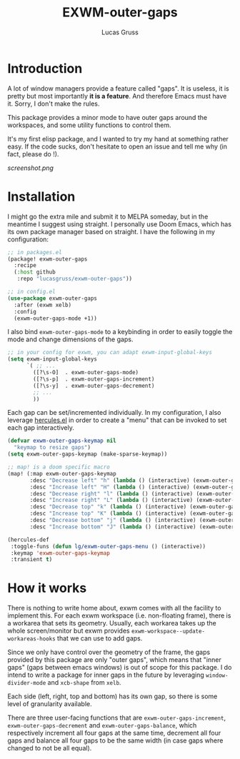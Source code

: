 #+TITLE: EXWM-outer-gaps
#+Author: Lucas Gruss

* Introduction

  A lot of window managers provide a feature called "gaps". It is useless, it is
  pretty but most importantly *it is a feature*. And therefore Emacs must have
  it. Sorry, I don't make the rules.

  This package provides a minor mode to have outer gaps around the workspaces,
  and some utility functions to control them.

  It's my first elisp package, and I wanted to try my hand at something
  rather easy. If the code sucks, don't hesitate to open an issue and tell me
  why (in fact, please do !).

  [[screenshot.png]]

* Installation

  I might go the extra mile and submit it to MELPA someday, but in the meantime
  I suggest using straight. I personally use Doom Emacs, which has its own
  package manager based on straight. I have the following in my configuration:

  #+begin_src emacs-lisp :tangle no
;; in packages.el
(package! exwm-outer-gaps
  :recipe
  (:host github
   :repo "lucasgruss/exwm-outer-gaps"))

;; in config.el
(use-package exwm-outer-gaps
  :after (exwm xelb)
  :config
  (exwm-outer-gaps-mode +1))
  #+end_src

  I also bind =exwm-outer-gaps-mode= to a keybinding in order to easily toggle
  the mode and change dimensions of the gaps.

  #+begin_src emacs-lisp
;; in your config for exwm, you can adapt exwm-input-global-keys
(setq exwm-input-global-keys
      `( ;; ...
        ([?\s-O]  . exwm-outer-gaps-mode)
        ([?\s-p]  . exwm-outer-gaps-increment)
        ([?\s-y]  . exwm-outer-gaps-decrement)
        ;; ...
        ))
  #+end_src

  Each gap can be set/incremented individually. In my configuration, I also
  leverage [[https://gitlab.com/jjzmajic/hercules.el][hercules.el]] in order to create a "menu" that can be invoked to set each
  gap interactively.

  #+begin_src emacs-lisp
(defvar exwm-outer-gaps-keymap nil
  "keymap to resize gaps")
(setq exwm-outer-gaps-keymap (make-sparse-keymap))

;; map! is a doom specific macro
(map! (:map exwm-outer-gaps-keymap
       :desc "Decrease left" "h" (lambda () (interactive) (exwm-outer-gaps-decrement 0))
       :desc "Increase left" "H" (lambda () (interactive) (exwm-outer-gaps-increment 0))
       :desc "Decrease right" "l" (lambda () (interactive) (exwm-outer-gaps-decrement 1))
       :desc "Increase right" "L" (lambda () (interactive) (exwm-outer-gaps-increment 1))
       :desc "Decrease top" "k" (lambda () (interactive) (exwm-outer-gaps-decrement 2))
       :desc "Increase top" "K" (lambda () (interactive) (exwm-outer-gaps-increment 2))
       :desc "Decrease bottom" "j" (lambda () (interactive) (exwm-outer-gaps-decrement 3))
       :desc "Increase bottom" "J" (lambda () (interactive) (exwm-outer-gaps-increment 3))))

(hercules-def
 :toggle-funs (defun lg/exwm-outer-gaps-menu () (interactive))
 :keymap 'exwm-outer-gaps-keymap
 :transient t)
  #+end_src

* How it works

  There is nothing to write home about, exwm comes with all the facility to
  implement this. For each exwm workspace (i.e. non-floating frame), there is a
  workarea that sets its geometry. Usually, each workarea takes up the whole
  screen/monitor but exwm provides =exwm-workspace--update-workareas-hooks= that
  we can use to add gaps.

  Since we only have control over the geometry of the frame, the gaps provided
  by this package are only "outer gaps", which means that "inner gaps" (gaps
  between emacs windows) is out of scope for this package. I do intend to write
  a package for inner gaps in the future by leveraging =window-divider-mode= and
  =xcb-shape= from =xelb=.

  Each side (left, right, top and bottom) has its own gap, so there is some
  level of granularity available.

  There are three user-facing functions that are =exwm-outer-gaps-increment=,
  =exwm-outer-gaps-decrement= and =exwm-outer-gaps-balance=, which respectively
  increment all four gaps at the same time, decrement all four gaps and balance all
  four gaps to be the same width (in case gaps where changed to not be all equal).
